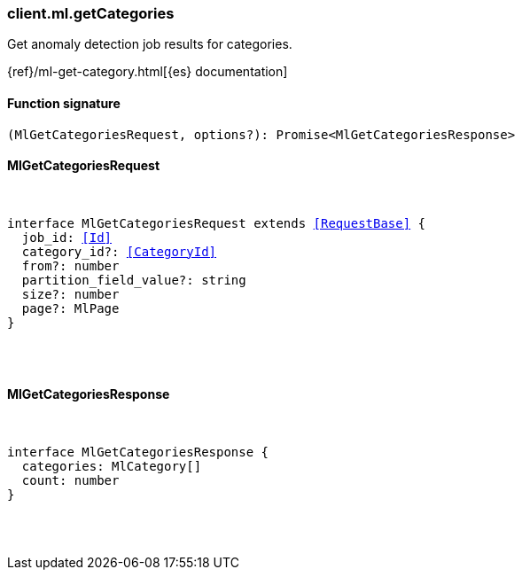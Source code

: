 [[reference-ml-get_categories]]

////////
===========================================================================================================================
||                                                                                                                       ||
||                                                                                                                       ||
||                                                                                                                       ||
||        ██████╗ ███████╗ █████╗ ██████╗ ███╗   ███╗███████╗                                                            ||
||        ██╔══██╗██╔════╝██╔══██╗██╔══██╗████╗ ████║██╔════╝                                                            ||
||        ██████╔╝█████╗  ███████║██║  ██║██╔████╔██║█████╗                                                              ||
||        ██╔══██╗██╔══╝  ██╔══██║██║  ██║██║╚██╔╝██║██╔══╝                                                              ||
||        ██║  ██║███████╗██║  ██║██████╔╝██║ ╚═╝ ██║███████╗                                                            ||
||        ╚═╝  ╚═╝╚══════╝╚═╝  ╚═╝╚═════╝ ╚═╝     ╚═╝╚══════╝                                                            ||
||                                                                                                                       ||
||                                                                                                                       ||
||    This file is autogenerated, DO NOT send pull requests that changes this file directly.                             ||
||    You should update the script that does the generation, which can be found in:                                      ||
||    https://github.com/elastic/elastic-client-generator-js                                                             ||
||                                                                                                                       ||
||    You can run the script with the following command:                                                                 ||
||       npm run elasticsearch -- --version <version>                                                                    ||
||                                                                                                                       ||
||                                                                                                                       ||
||                                                                                                                       ||
===========================================================================================================================
////////

[discrete]
=== client.ml.getCategories

Get anomaly detection job results for categories.

{ref}/ml-get-category.html[{es} documentation]

[discrete]
==== Function signature

[source,ts]
----
(MlGetCategoriesRequest, options?): Promise<MlGetCategoriesResponse>
----

[discrete]
==== MlGetCategoriesRequest

[pass]
++++
<pre>
++++
interface MlGetCategoriesRequest extends <<RequestBase>> {
  job_id: <<Id>>
  category_id?: <<CategoryId>>
  from?: number
  partition_field_value?: string
  size?: number
  page?: MlPage
}

[pass]
++++
</pre>
++++
[discrete]
==== MlGetCategoriesResponse

[pass]
++++
<pre>
++++
interface MlGetCategoriesResponse {
  categories: MlCategory[]
  count: number
}

[pass]
++++
</pre>
++++
